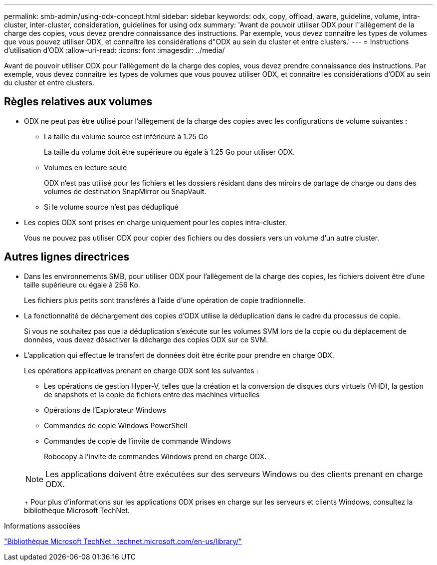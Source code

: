 ---
permalink: smb-admin/using-odx-concept.html 
sidebar: sidebar 
keywords: odx, copy, offload, aware, guideline, volume, intra-cluster, inter-cluster, consideration, guidelines for using odx 
summary: 'Avant de pouvoir utiliser ODX pour l"allègement de la charge des copies, vous devez prendre connaissance des instructions. Par exemple, vous devez connaître les types de volumes que vous pouvez utiliser ODX, et connaître les considérations d"ODX au sein du cluster et entre clusters.' 
---
= Instructions d'utilisation d'ODX
:allow-uri-read: 
:icons: font
:imagesdir: ../media/


[role="lead"]
Avant de pouvoir utiliser ODX pour l'allègement de la charge des copies, vous devez prendre connaissance des instructions. Par exemple, vous devez connaître les types de volumes que vous pouvez utiliser ODX, et connaître les considérations d'ODX au sein du cluster et entre clusters.



== Règles relatives aux volumes

* ODX ne peut pas être utilisé pour l'allègement de la charge des copies avec les configurations de volume suivantes :
+
** La taille du volume source est inférieure à 1.25 Go
+
La taille du volume doit être supérieure ou égale à 1.25 Go pour utiliser ODX.

** Volumes en lecture seule
+
ODX n'est pas utilisé pour les fichiers et les dossiers résidant dans des miroirs de partage de charge ou dans des volumes de destination SnapMirror ou SnapVault.

** Si le volume source n'est pas dédupliqué


* Les copies ODX sont prises en charge uniquement pour les copies intra-cluster.
+
Vous ne pouvez pas utiliser ODX pour copier des fichiers ou des dossiers vers un volume d'un autre cluster.





== Autres lignes directrices

* Dans les environnements SMB, pour utiliser ODX pour l'allègement de la charge des copies, les fichiers doivent être d'une taille supérieure ou égale à 256 Ko.
+
Les fichiers plus petits sont transférés à l'aide d'une opération de copie traditionnelle.

* La fonctionnalité de déchargement des copies d'ODX utilise la déduplication dans le cadre du processus de copie.
+
Si vous ne souhaitez pas que la déduplication s'exécute sur les volumes SVM lors de la copie ou du déplacement de données, vous devez désactiver la décharge des copies ODX sur ce SVM.

* L'application qui effectue le transfert de données doit être écrite pour prendre en charge ODX.
+
Les opérations applicatives prenant en charge ODX sont les suivantes :

+
** Les opérations de gestion Hyper-V, telles que la création et la conversion de disques durs virtuels (VHD), la gestion de snapshots et la copie de fichiers entre des machines virtuelles
** Opérations de l'Explorateur Windows
** Commandes de copie Windows PowerShell
** Commandes de copie de l'invite de commande Windows
+
Robocopy à l'invite de commandes Windows prend en charge ODX.

+
[NOTE]
====
Les applications doivent être exécutées sur des serveurs Windows ou des clients prenant en charge ODX.

====
+
Pour plus d'informations sur les applications ODX prises en charge sur les serveurs et clients Windows, consultez la bibliothèque Microsoft TechNet.





.Informations associées
http://technet.microsoft.com/en-us/library/["Bibliothèque Microsoft TechNet : technet.microsoft.com/en-us/library/"]
